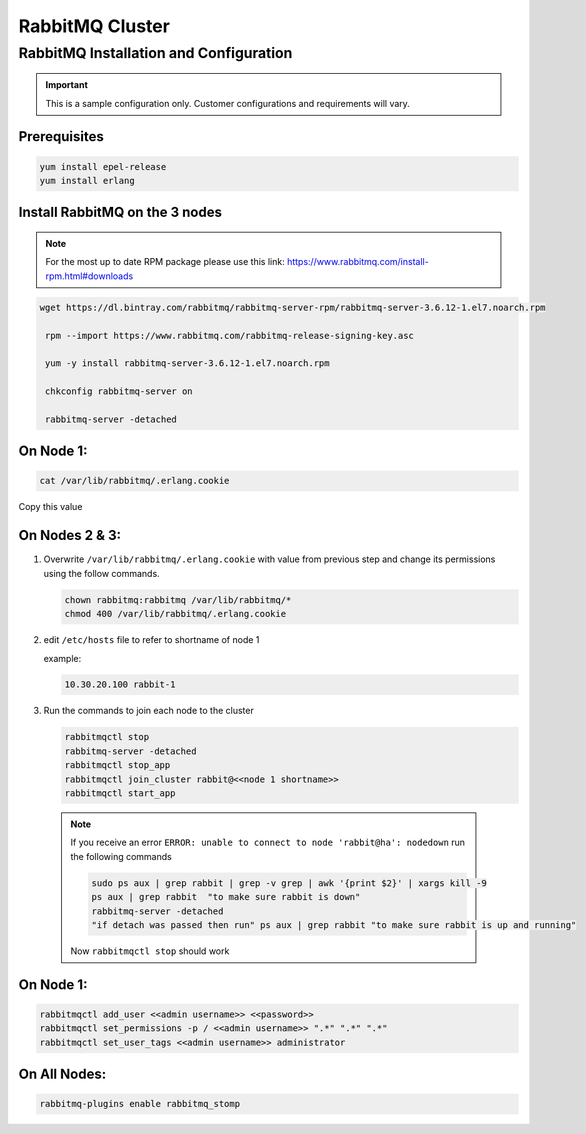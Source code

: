 RabbitMQ Cluster
----------------

RabbitMQ Installation and Configuration
^^^^^^^^^^^^^^^^^^^^^^^^^^^^^^^^^^^^^^^

.. IMPORTANT:: This is a sample configuration only. Customer configurations and requirements will vary.

Prerequisites
.................

.. code-block:: bash

  yum install epel-release
  yum install erlang

Install RabbitMQ on the 3 nodes
...............................

.. note::

	For the most up to date RPM package please use this link: https://www.rabbitmq.com/install-rpm.html#downloads

.. code-block:: bash

  wget https://dl.bintray.com/rabbitmq/rabbitmq-server-rpm/rabbitmq-server-3.6.12-1.el7.noarch.rpm

   rpm --import https://www.rabbitmq.com/rabbitmq-release-signing-key.asc

   yum -y install rabbitmq-server-3.6.12-1.el7.noarch.rpm

   chkconfig rabbitmq-server on

   rabbitmq-server -detached

On Node 1:
..........

.. code-block:: bash

  cat /var/lib/rabbitmq/.erlang.cookie

Copy this value

On Nodes 2 & 3:
...............

#. Overwrite ``/var/lib/rabbitmq/.erlang.cookie`` with value from previous step and change its permissions using the follow commands.

   .. code-block:: bash

    chown rabbitmq:rabbitmq /var/lib/rabbitmq/*
    chmod 400 /var/lib/rabbitmq/.erlang.cookie


#. edit ``/etc/hosts`` file to refer to shortname of node 1

   example:

   .. code-block:: bash

    10.30.20.100 rabbit-1

#. Run the commands to join each node to the cluster

   .. code-block:: bash

    rabbitmqctl stop
    rabbitmq-server -detached
    rabbitmqctl stop_app
    rabbitmqctl join_cluster rabbit@<<node 1 shortname>>
    rabbitmqctl start_app


  .. note:: If you receive an error ``ERROR: unable to connect to node 'rabbit@ha': nodedown`` run the following commands

      .. code-block:: bash

        sudo ps aux | grep rabbit | grep -v grep | awk '{print $2}' | xargs kill -9
        ps aux | grep rabbit  "to make sure rabbit is down"
        rabbitmq-server -detached
        "if detach was passed then run" ps aux | grep rabbit "to make sure rabbit is up and running"

      Now ``rabbitmqctl stop`` should work


On Node 1:
..........

.. code-block:: bash

   rabbitmqctl add_user <<admin username>> <<password>>
   rabbitmqctl set_permissions -p / <<admin username>> ".*" ".*" ".*"
   rabbitmqctl set_user_tags <<admin username>> administrator

On All Nodes:
.............

.. code-block:: bash

  rabbitmq-plugins enable rabbitmq_stomp
